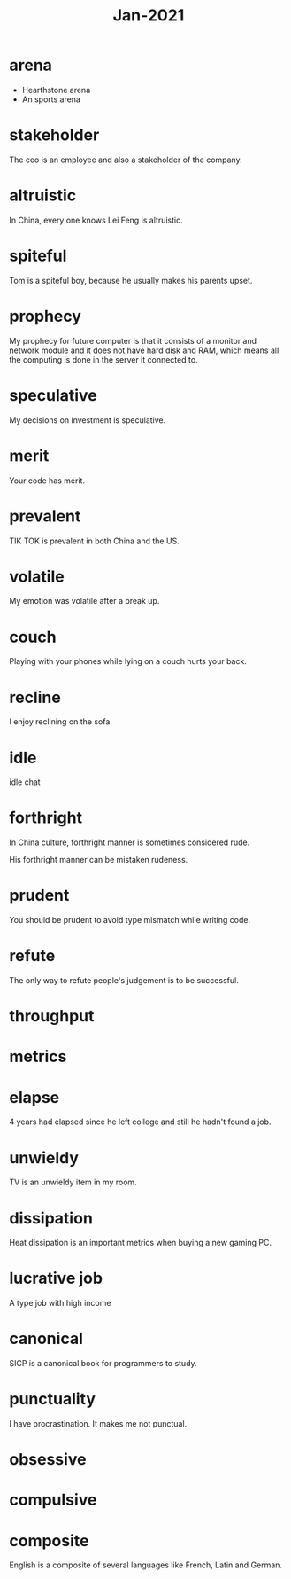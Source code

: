 #+title: Jan-2021

* arena
  - Hearthstone arena
  - An sports arena

* stakeholder

The ceo is an employee and also a stakeholder of the company.

* altruistic

In China, every one knows Lei Feng is altruistic.

* spiteful

Tom is a spiteful boy, because he usually makes his parents upset.

* prophecy 

My prophecy for future computer is that it consists of a monitor and network module and it does not have hard disk and RAM, which means all the computing is done in the server it connected to.

* speculative

My decisions on investment is speculative.

* merit

Your code has merit.

* prevalent

TIK TOK is prevalent in both China and the US.

* volatile

My emotion was volatile after a break up.

* couch

Playing with your phones while lying on a couch hurts your back.

* recline

I enjoy reclining on the sofa.

* idle

idle chat

* forthright

In China culture, forthright manner is sometimes considered rude.

His forthright manner can be mistaken rudeness.

* prudent

You should be prudent to avoid type mismatch while writing code. 

* refute

The only way to refute people's judgement is to be successful. 

* throughput

* metrics

* elapse

4 years had elapsed since he left college and still he hadn't found a job.

* unwieldy

TV is an unwieldy item in my room.

* dissipation

Heat dissipation is an important metrics when buying a new gaming PC.

* lucrative job

A type job with high income

* canonical

SICP is a canonical book for programmers to study.

* punctuality

I have procrastination. It makes me not punctual.

* obsessive

* compulsive

* composite

English is a composite of several languages like French, Latin and German.
